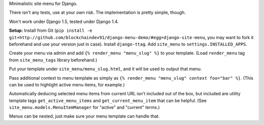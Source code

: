 Minimalistic site menu for Django.

There isn't any tests, use at your own risk. The implementation is pretty simple, though.

Won't work under Django 1.5, tested under Django 1.4.

**Setup:** Install from Git
(``pip install -e git+http://github.com/blockchaindev91/django-menu-demo/#egg=django-site-menu``,
you may want to fork it beforehand and use your version just in case).
Install ``django-ttag``.
Add ``site_menu`` to ``settings.INSTALLED_APPS``.

Create your menu via admin and add ``{% render_menu "menu_slug" %}`` to your template.
(Load ``render_menu`` tag from ``site_menu_tags`` library beforehand.)

Put your template under ``site_menu/menu_slug.html``, and it will be used to output that menu.

Pass additional context to menu template
as simply as ``{% render_menu "menu_slug" context foo="bar" %}``.
(This can be used to highlight active menu items, for example.)

Automatically deducing selected menu items from current URL isn't included out of the box,
but included are utility template tags ``get_active_menu_items`` and ``get_current_menu_item``
that can be helpful. (See ``site_menu.models.MenuItemManager`` for "active" and "current" terms.)

Menus can be nested, just make sure your menu template can handle that.
